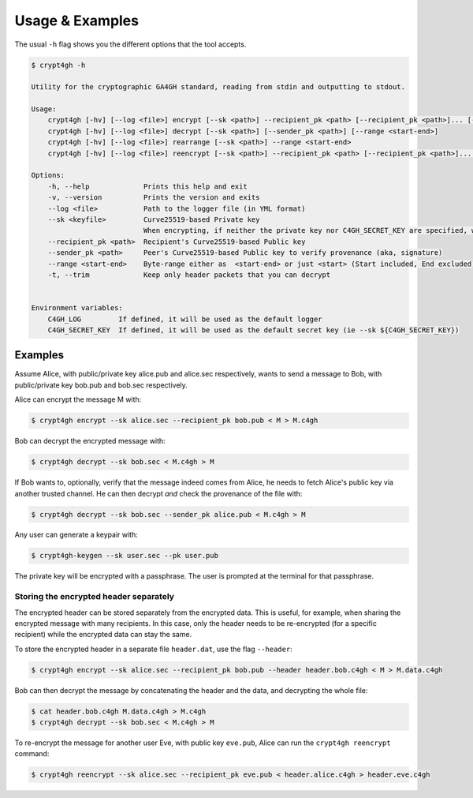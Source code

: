 Usage & Examples
================

.. highlight:: shell

The usual ``-h`` flag shows you the different options that the tool accepts.

.. code-block:: console

    $ crypt4gh -h

    Utility for the cryptographic GA4GH standard, reading from stdin and outputting to stdout.

    Usage:
	crypt4gh [-hv] [--log <file>] encrypt [--sk <path>] --recipient_pk <path> [--recipient_pk <path>]... [--range <start-end>]
	crypt4gh [-hv] [--log <file>] decrypt [--sk <path>] [--sender_pk <path>] [--range <start-end>]
	crypt4gh [-hv] [--log <file>] rearrange [--sk <path>] --range <start-end>
	crypt4gh [-hv] [--log <file>] reencrypt [--sk <path>] --recipient_pk <path> [--recipient_pk <path>]... [--trim]

    Options:
	-h, --help             Prints this help and exit
	-v, --version          Prints the version and exits
	--log <file>           Path to the logger file (in YML format)
	--sk <keyfile>         Curve25519-based Private key
	                       When encrypting, if neither the private key nor C4GH_SECRET_KEY are specified, we generate a new key 
	--recipient_pk <path>  Recipient's Curve25519-based Public key
	--sender_pk <path>     Peer's Curve25519-based Public key to verify provenance (aka, signature)
	--range <start-end>    Byte-range either as  <start-end> or just <start> (Start included, End excluded)
	-t, --trim             Keep only header packets that you can decrypt


    Environment variables:
	C4GH_LOG         If defined, it will be used as the default logger
	C4GH_SECRET_KEY  If defined, it will be used as the default secret key (ie --sk ${C4GH_SECRET_KEY})


Examples
--------

Assume Alice, with public/private key alice.pub and alice.sec respectively, wants to send a message to Bob, with public/private key bob.pub and bob.sec respectively.

Alice can encrypt the message M with:

.. code-block:: console

    $ crypt4gh encrypt --sk alice.sec --recipient_pk bob.pub < M > M.c4gh

Bob can decrypt the encrypted message with:

.. code-block:: console

    $ crypt4gh decrypt --sk bob.sec < M.c4gh > M

If Bob wants to, optionally, verify that the message indeed comes from Alice, he needs to fetch Alice's public key via another trusted channel. He can then decrypt *and* check the provenance of the file with:

.. code-block:: console

    $ crypt4gh decrypt --sk bob.sec --sender_pk alice.pub < M.c4gh > M

Any user can generate a keypair with:

.. code-block:: console

    $ crypt4gh-keygen --sk user.sec --pk user.pub

The private key will be encrypted with a passphrase. The user is prompted at the terminal for that passphrase.

Storing the encrypted header separately
~~~~~~~~~~~~~~~~~~~~~~~~~~~~~~~~~~~~~~~

The encrypted header can be stored separately from the encrypted data. This is useful, for example, when sharing the encrypted message with many recipients. In this case, only the header needs to be re-encrypted (for a specific recipient) while the encrypted data can stay the same.

To store the encrypted header in a separate file ``header.dat``, use the flag ``--header``:

.. code-block:: console

    $ crypt4gh encrypt --sk alice.sec --recipient_pk bob.pub --header header.bob.c4gh < M > M.data.c4gh

Bob can then decrypt the message by concatenating the header and the data, and decrypting the whole file:

.. code-block:: console

    $ cat header.bob.c4gh M.data.c4gh > M.c4gh
    $ crypt4gh decrypt --sk bob.sec < M.c4gh > M

To re-encrypt the message for another user Eve, with public key ``eve.pub``, Alice can run the ``crypt4gh reencrypt`` command: 

.. code-block:: console

    $ crypt4gh reencrypt --sk alice.sec --recipient_pk eve.pub < header.alice.c4gh > header.eve.c4gh
